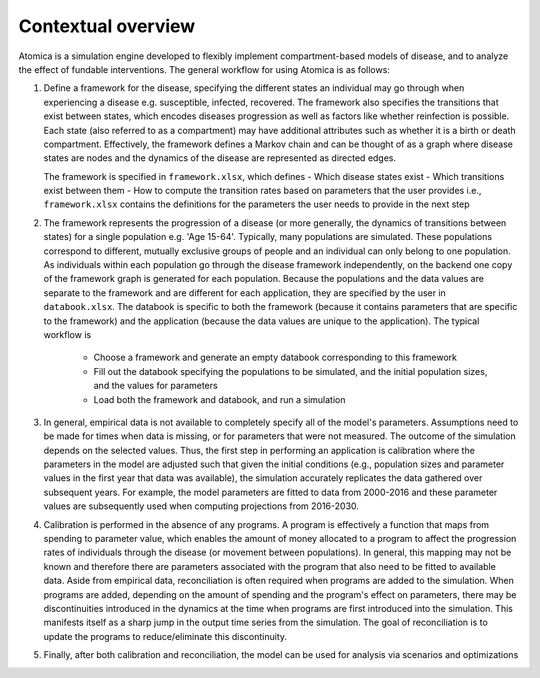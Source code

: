 Contextual overview
###################

Atomica is a simulation engine developed to flexibly implement compartment-based models of disease, and to analyze the effect of fundable interventions. The general workflow for using Atomica is as follows:

1.  Define a framework for the disease, specifying the different states an individual may go through when experiencing a disease e.g. susceptible, infected, recovered. The framework also specifies the transitions that exist between states, which encodes diseases progression as well as factors like whether reinfection is possible. Each state (also referred to as a compartment) may have additional attributes such as whether it is a birth or death compartment. Effectively, the framework defines a Markov chain and can be thought of as a graph where disease states are nodes and the dynamics of the disease are represented as directed edges. 

    The framework is specified in ``framework.xlsx``, which defines - Which disease states exist - Which transitions exist between them - How to compute the transition rates based on parameters that the user provides i.e., ``framework.xlsx`` contains the definitions for the parameters the user needs to provide in the next step

2.  The framework represents the progression of a disease (or more generally, the dynamics of transitions between states) for a single population e.g. 'Age 15-64'. Typically, many populations are simulated. These populations correspond to different, mutually exclusive groups of people and an individual can only belong to one population. As individuals within each population go through the disease framework independently, on the backend one copy of the framework graph is generated for each population. Because the populations and the data values are separate to the framework and are different for each application, they are specified by the user in ``databook.xlsx``. The databook is specific to both the framework (because it contains parameters that are specific to the framework) and the application (because the data values are unique to the application). The typical workflow is

	- Choose a framework and generate an empty databook corresponding to this framework
	- Fill out the databook specifying the populations to be simulated, and the initial population sizes, and the values for parameters
	- Load both the framework and databook, and run a simulation

3.  In general, empirical data is not available to completely specify all of the model's parameters. Assumptions need to be made for times when data is missing, or for parameters that were not measured. The outcome of the simulation depends on the selected values. Thus, the first step in performing an application is calibration where the parameters in the model are adjusted such that given the initial conditions (e.g., population sizes and parameter values in the first year that data was available), the simulation accurately replicates the data gathered over subsequent years. For example, the model parameters are fitted to data from 2000-2016 and these parameter values are subsequently used when computing projections from 2016-2030.

4.  Calibration is performed in the absence of any programs. A program is effectively a function that maps from spending to parameter value, which enables the amount of money allocated to a program to affect the progression rates of individuals through the disease (or movement between populations). In general, this mapping may not be known and therefore there are parameters associated with the program that also need to be fitted to available data. Aside from empirical data, reconciliation is often required when programs are added to the simulation. When programs are added, depending on the amount of spending and the program's effect on parameters, there may be discontinuities introduced in the dynamics at the time when programs are first introduced into the simulation. This manifests itself as a sharp jump in the output time series from the simulation. The goal of reconciliation is to update the programs to reduce/eliminate this discontinuity.

5.  Finally, after both calibration and reconciliation, the model can be used for analysis via scenarios and optimizations

